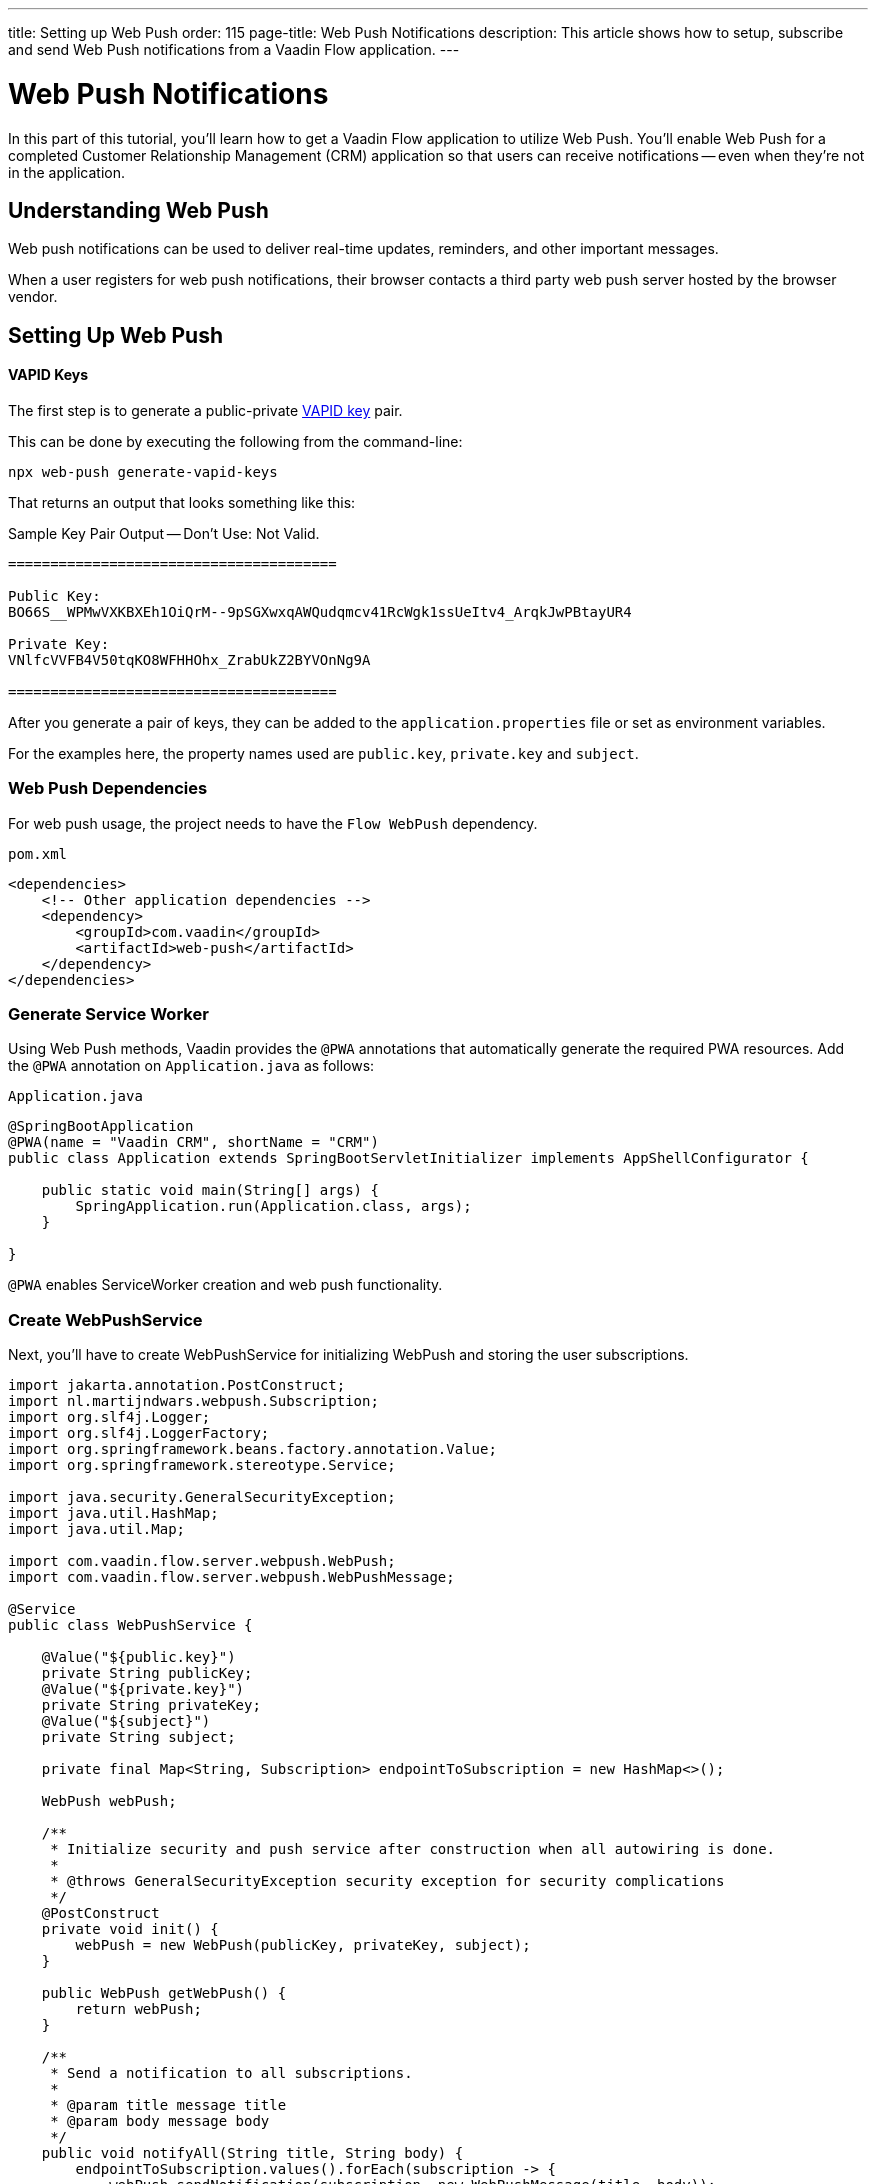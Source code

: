 ---
title: Setting up Web Push
order: 115
page-title: Web Push Notifications
description: This article shows how to setup, subscribe and send Web Push notifications from a Vaadin Flow application.
---


= Web Push Notifications

In this part of this tutorial, you'll learn how to get a Vaadin Flow application to utilize Web Push. You'll enable Web Push for a completed Customer Relationship Management (CRM) application so that users can receive notifications -- even when they're not in the application.


== Understanding Web Push

Web push notifications can be used to deliver real-time updates, reminders, and other important messages.

When a user registers for web push notifications, their browser contacts a third party web push server hosted by the browser vendor.


== Setting Up Web Push

==== VAPID Keys

The first step is to generate a public-private link:https://web.dev/push-notifications-web-push-protocol/[VAPID key] pair.

This can be done by executing the following from the command-line:

[source,terminal]
----
npx web-push generate-vapid-keys
----

That returns an output that looks something like this:

.Sample Key Pair Output -- Don't Use: Not Valid.
----

=======================================

Public Key:
BO66S__WPMwVXKBXEh1OiQrM--9pSGXwxqAWQudqmcv41RcWgk1ssUeItv4_ArqkJwPBtayUR4

Private Key:
VNlfcVVFB4V50tqKO8WFHHOhx_ZrabUkZ2BYVOnNg9A

=======================================

----

After you generate a pair of keys, they can be added to the `application.properties` file or set as environment variables.

For the examples here, the property names used are `public.key`, `private.key` and `subject`.


=== Web Push Dependencies

For web push usage, the project needs to have the `Flow WebPush` dependency.

.`pom.xml`
[source,xml]
----
<dependencies>
    <!-- Other application dependencies -->
    <dependency>
        <groupId>com.vaadin</groupId>
        <artifactId>web-push</artifactId>
    </dependency>
</dependencies>
----

=== Generate Service Worker

Using Web Push methods, Vaadin provides the `@PWA` annotations that automatically generate the required PWA resources. Add the `@PWA` annotation on [classname]`Application.java` as follows:

.`Application.java`
[source,java]
----
@SpringBootApplication
@PWA(name = "Vaadin CRM", shortName = "CRM")
public class Application extends SpringBootServletInitializer implements AppShellConfigurator {

    public static void main(String[] args) {
        SpringApplication.run(Application.class, args);
    }

}
----

`@PWA` enables ServiceWorker creation and web push functionality.


=== Create WebPushService

Next, you'll have to create WebPushService for initializing WebPush and storing the user subscriptions.

[source, java]
----
import jakarta.annotation.PostConstruct;
import nl.martijndwars.webpush.Subscription;
import org.slf4j.Logger;
import org.slf4j.LoggerFactory;
import org.springframework.beans.factory.annotation.Value;
import org.springframework.stereotype.Service;

import java.security.GeneralSecurityException;
import java.util.HashMap;
import java.util.Map;

import com.vaadin.flow.server.webpush.WebPush;
import com.vaadin.flow.server.webpush.WebPushMessage;

@Service
public class WebPushService {

    @Value("${public.key}")
    private String publicKey;
    @Value("${private.key}")
    private String privateKey;
    @Value("${subject}")
    private String subject;

    private final Map<String, Subscription> endpointToSubscription = new HashMap<>();

    WebPush webPush;

    /**
     * Initialize security and push service after construction when all autowiring is done.
     *
     * @throws GeneralSecurityException security exception for security complications
     */
    @PostConstruct
    private void init() {
        webPush = new WebPush(publicKey, privateKey, subject);
    }

    public WebPush getWebPush() {
        return webPush;
    }

    /**
     * Send a notification to all subscriptions.
     *
     * @param title message title
     * @param body message body
     */
    public void notifyAll(String title, String body) {
        endpointToSubscription.values().forEach(subscription -> {
            webPush.sendNotification(subscription, new WebPushMessage(title, body));
        });
    }

    private Logger getLogger() {
        return LoggerFactory.getLogger(WebPushService.class);
    }

    public void store(Subscription subscription) {
        getLogger().info("Subscribed to {}", subscription.endpoint);
        /*
         * Note, in a real world app you'll want to persist these
         * in the backend. Also, you probably want to know which
         * subscription belongs to which user to send custom messages
         * for different users. In this demo, we'll just use
         * endpoint URL as key to store subscriptions in memory.
         */
        endpointToSubscription.put(subscription.endpoint, subscription);
    }


    public void remove(Subscription subscription) {
        getLogger().info("Unsubscribed {}", subscription.endpoint);
        endpointToSubscription.remove(subscription.endpoint);
    }

    public boolean isEmpty() {
        return endpointToSubscription.isEmpty();
    }

}
----

// Allow 'deregistering'
pass:[<!-- vale Vale.Spelling = NO -->]

=== Adding Push Registration

The last step is to add the possibility to register for the push service.

Flow contains the `WebPushRegistration` class that can be used to handle registering and deregistering of web push on the client. The WebPushRegistration needs the VAPID public key on construction.

The UI components for this can be two buttons: one for registering; and one for deregistering notifications.

pass:[<!-- vale Vale.Spelling = YES -->]

[source,java]
----
WebPush webpush = webPushService.getWebPush();

Button subscribe = new Button("Subscribe");
subscribe.setEnabled(false);
subscribe.addClickListener(e -> {
    webpush.subscribe(subscribe.getUI().get(), subscription -> {
        webPushService.store(subscription);
        subscribe.setEnabled(false);
        unsubscribe.setEnabled(true);
    });
});

Button unsubscribe = new Button("UnSubscribe");
unsubscribe.setEnabled(false);
unsubscribe.addClickListener(e -> {
    webpush.unsubscribe(unsubscribe.getUI().get(), subscription -> {
        webPushService.remove(subscription);
        subscribe.setEnabled(true);
        unsubscribe.setEnabled(false);
    });
});
----

In cases where there exists a subscription on the client for the application, but it's been lost for the server, it can be obtained from the service worker.

[source,java]
----
@Override
protected void onAttach(AttachEvent attachEvent) {
    webpush.isWebPushRegistered(getUI().get(), registered -> {
        subscribe.setEnabled(!registered);
        unsubscribe.setEnabled(registered);
        if(registered && webPushService.isEmpty()) {
            webpush.getExistingSubscription(getUI().get(), webPushService::store);
        }
    });
}
----


=== Sending Notifications

The `WebPushService` had the methods `sendNotification(subscription, messageJson)` and `notifyAll(title, body)`.

Sending a message to all registered subscribers using the `notifyAll()` method would look like this:

[source,java]
----
TextField message = new TextField("Message");
Button broadcast = new Button("Broadcast message");
broadcast.addClickListener(e ->
    webPushService.notifyAll("Message from administration", message.getValue())
);
----

For using `sendNotification`, the correct user subscription is needed.

[CAUTION]
====
For the Brave browser, web push notifications may work by default, when you first install the browser. If not, notifications need to be enabled in the browser.

Inform the user to open the browser privacy settings (i.e., `brave://settings/privacy`) and enable the option, "Use Google services for push messaging".
====

[discussion-id]`AA0C567E-EEC6-4CEB-95FA-D9D96666D98F`
